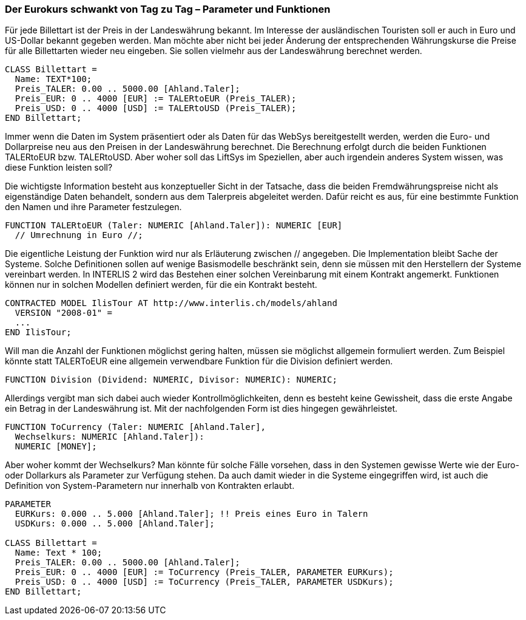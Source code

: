[#_7_2]
=== Der Eurokurs schwankt von Tag zu Tag – Parameter und Funktionen

Für jede Billettart ist der Preis in der Landeswährung bekannt. Im Interesse der ausländischen Touristen soll er auch in Euro und US-Dollar bekannt gegeben werden. Man möchte aber nicht bei jeder Änderung der entsprechenden Währungskurse die Preise für alle Billettarten wieder neu eingeben. Sie sollen vielmehr aus der Landeswährung berechnet werden.

[source]
----
CLASS Billettart =
  Name: TEXT*100;
  Preis_TALER: 0.00 .. 5000.00 [Ahland.Taler];
  Preis_EUR: 0 .. 4000 [EUR] := TALERtoEUR (Preis_TALER);
  Preis_USD: 0 .. 4000 [USD] := TALERtoUSD (Preis_TALER);
END Billettart;
----

Immer wenn die Daten im System präsentiert oder als Daten für das WebSys bereitgestellt werden, werden die Euro- und Dollarpreise neu aus den Preisen in der Landeswährung be­rechnet. Die Berechnung erfolgt durch die beiden Funktionen TALERtoEUR bzw. TALER­toUSD. Aber woher soll das LiftSys im Speziellen, aber auch irgendein anderes System wissen, was diese Funktion leisten soll?

Die wichtigste Information besteht aus konzeptueller Sicht in der Tatsache, dass die beiden Fremdwährungspreise nicht als eigenständige Daten behandelt, sondern aus dem Talerpreis abgeleitet werden. Dafür reicht es aus, für eine bestimmte Funktion den Namen und ihre Parameter festzulegen.

[source]
----
FUNCTION TALERtoEUR (Taler: NUMERIC [Ahland.Taler]): NUMERIC [EUR]
  // Umrechnung in Euro //;
----

Die eigentliche Leistung der Funktion wird nur als Erläuterung zwischen // angegeben. Die Implementation bleibt Sache der Systeme. Solche Definitionen sollen auf wenige Basismodelle beschränkt sein, denn sie müssen mit den Herstellern der Systeme vereinbart werden. In INTERLIS 2 wird das Bestehen einer solchen Vereinbarung mit einem Kontrakt angemerkt. Funktionen können nur in solchen Modellen definiert werden, für die ein Kontrakt besteht.

[source]
----
CONTRACTED MODEL IlisTour AT http://www.interlis.ch/models/ahland
  VERSION "2008-01" =
  ...
END IlisTour;
----

Will man die Anzahl der Funktionen möglichst gering halten, müssen sie möglichst allgemein formuliert werden. Zum Beispiel könnte statt TALERToEUR eine allgemein verwendbare Funktion für die Division definiert werden.

[source]
----
FUNCTION Division (Dividend: NUMERIC, Divisor: NUMERIC): NUMERIC;
----

Allerdings vergibt man sich dabei auch wieder Kontrollmöglichkeiten, denn es besteht keine Gewissheit, dass die erste Angabe ein Betrag in der Landeswährung ist. Mit der nachfolgenden Form ist dies hingegen gewährleistet.

[source]
----
FUNCTION ToCurrency (Taler: NUMERIC [Ahland.Taler],
  Wechselkurs: NUMERIC [Ahland.Taler]):
  NUMERIC [MONEY];
----

Aber woher kommt der Wechselkurs? Man könnte für solche Fälle vorsehen, dass in den Systemen gewisse Werte wie der Euro- oder Dollarkurs als Parameter zur Verfügung stehen. Da auch damit wieder in die Systeme eingegriffen wird, ist auch die Definition von System-Parametern nur innerhalb von Kontrakten erlaubt.

[source]
----
PARAMETER
  EURKurs: 0.000 .. 5.000 [Ahland.Taler]; !! Preis eines Euro in Talern
  USDKurs: 0.000 .. 5.000 [Ahland.Taler];

CLASS Billettart =
  Name: Text * 100;
  Preis_TALER: 0.00 .. 5000.00 [Ahland.Taler];
  Preis_EUR: 0 .. 4000 [EUR] := ToCurrency (Preis_TALER, PARAMETER EURKurs);
  Preis_USD: 0 .. 4000 [USD] := ToCurrency (Preis_TALER, PARAMETER USDKurs);
END Billettart;
----

[#_7_3]
